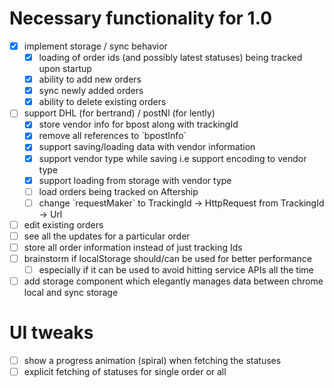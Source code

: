 * Necessary functionality for 1.0
  - [X] implement storage / sync behavior
    - [X] loading of order ids (and possibly latest statuses) being tracked upon startup
    - [X] ability to add new orders
    - [X] sync newly added orders
    - [X] ability to delete existing orders
  - [-] support DHL (for bertrand) / postNl (for lently)
    - [X] store vendor info for bpost along with trackingId
    - [X] remove all references to `bpostInfo`
    - [X] support saving/loading data with vendor information
    - [X] support vendor type while saving i.e support encoding to vendor type
    - [X] support loading from storage with vendor type
    - [ ] load orders being tracked on Aftership
    - [ ] change `requestMaker` to TrackingId -> HttpRequest from TrackingId -> Url
  - [ ] edit existing orders
  - [ ] see all the updates for a particular order
  - [ ] store all order information instead of just tracking Ids
  - [ ] brainstorm if localStorage should/can be used for better performance
    - [ ] especially if it can be used to avoid hitting service APIs all the time
  - [ ] add storage component which elegantly manages data between chrome local and sync storage
* UI tweaks
  - [ ] show a progress animation (spiral) when fetching the statuses
  - [ ] explicit fetching of statuses for single order or all
